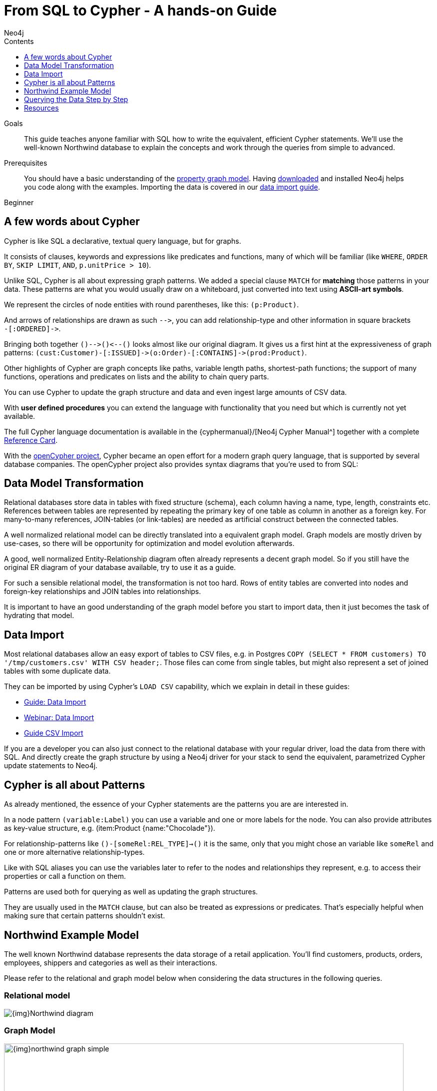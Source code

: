 = From SQL to Cypher - A hands-on Guide
:slug: guide-sql-to-cypher
:level: Beginner
:section: Cypher Query Language
:section-link: cypher
:sectanchors:
:toc:
:toc-title: Contents
:toclevels: 1
:author: Neo4j
:category: cypher
:tags: cypher, queries, graph-queries, sql-cypher, northwind-graph

.Goals
[abstract]
This guide teaches anyone familiar with SQL how to write the equivalent, efficient Cypher statements.
We'll use the well-known Northwind database to explain the concepts and work through the queries from simple to advanced.

.Prerequisites
[abstract]
You should have a basic understanding of the link:/developer/get-started/graph-database#property-graph[property graph model].
Having link:/download[downloaded] and installed Neo4j helps you code along with the examples.
Importing the data is covered in our link:/developer/working-with-data/guide-importing-data-and-etl[data import guide].

[role=expertise]
{level}

[#cypher-for-sql-dev]
== A few words about Cypher

Cypher is like SQL a declarative, textual query language, but for graphs.

It consists of clauses, keywords and expressions like predicates and functions, many of which will be familiar (like `WHERE`, `ORDER BY`, `SKIP LIMIT`, `AND`, `p.unitPrice > 10`).

Unlike SQL, Cypher is all about expressing graph patterns.
We added a special clause `MATCH` for *matching* those patterns in your data.
These patterns are what you would usually draw on a whiteboard, just converted into text using *ASCII-art symbols*.

We represent the circles of node entities with round parentheses, like this: `(p:Product)`.

And arrows of relationships are drawn as such `+-->+`, you can add relationship-type and other information in square brackets +
`+-[:ORDERED]->+`.

Bringing both together `+()-->()<--()+` looks almost like our original diagram.
It gives us a first hint at the expressiveness of graph patterns: `+(cust:Customer)-[:ISSUED]->(o:Order)-[:CONTAINS]->(prod:Product)+`.

// what is going on here?
Other highlights of Cypher are graph concepts like paths, variable length paths, shortest-path functions;
the support of many functions, operations and predicates on lists and the ability to chain query parts.

You can use Cypher to update the graph structure and data and even ingest large amounts of CSV data.

With *user defined procedures* you can extend the language with functionality that you need but which is currently not yet available.

The full Cypher language documentation is available in the {cyphermanual}/[Neo4j Cypher Manual^] together with a complete link:/docs/cypher-refcard/current/[Reference Card].

With the http://openCypher.org[openCypher project], Cypher became an open effort for a modern graph query language, that is supported by several database companies.
The openCypher project also provides syntax diagrams that you're used to from SQL:

++++
<object type="image/svg+xml" data="//s3.amazonaws.com/artifacts.opencypher.org/railroad/Pattern.svg"></object>
++++

[#cypher-sql-data-model]
== Data Model Transformation

Relational databases store data in tables with fixed structure (schema), each column having a name, type, length, constraints etc.
References between tables are represented by repeating the primary key of one table as column in another as a foreign key.
For many-to-many references, JOIN-tables (or link-tables) are needed as artificial construct between the connected tables.

A well normalized relational model can be directly translated into a equivalent graph model.
Graph models are mostly driven by use-cases, so there will be opportunity for optimization and model evolution afterwards.

A good, well normalized Entity-Relationship diagram often already represents a decent graph model.
So if you still have the original ER diagram of your database available, try to use it as a guide.

For such a sensible relational model, the transformation is not too hard.
Rows of entity tables are converted into nodes and foreign-key relationships and JOIN tables into relationships.

It is important to have an good understanding of the graph model before you start to import data, then it just becomes the task of hydrating that model.

[#cypher-sql-data-import]
== Data Import

Most relational databases allow an easy export of tables to CSV files, e.g. in Postgres `COPY (SELECT * FROM customers) TO '/tmp/customers.csv' WITH CSV header;`.
Those files can come from single tables, but might also represent a set of joined tables with some duplicate data.

They can be imported by using Cypher's `LOAD CSV` capability, which we explain in detail in these guides:

* link:/developer/guide-importing-data-and-etl/["Guide: Data Import",role=guide]
* http://watch.neo4j.org/video/112447027["Webinar: Data Import",role=video]
* link:/developer/guide-import-csv/["Guide CSV Import",role=guide]

If you are a developer you can also just connect to the relational database with your regular driver, load the data from there with SQL.
And directly create the graph structure by using a Neo4j driver for your stack to send the equivalent, parametrized Cypher update statements to Neo4j.

[#cypher-sql-patterns]
== Cypher is all about Patterns

As already mentioned, the essence of your Cypher statements are the patterns you are are interested in.

In a node pattern `(variable:Label)` you can use a variable and one or more labels for the node.
You can also provide attributes as key-value structure, e.g. (item:Product {name:"Chocolade"}).

For relationship-patterns like `()-[someRel:REL_TYPE]->()` it is the same, only that you might chose an variable like `someRel` and one or more alternative relationship-types.

Like with SQL aliases you can use the variables later to refer to the nodes and relationships they represent, e.g. to access their properties or call a function on them.

Patterns are used both for querying as well as updating the graph structures.

They are usually used in the `MATCH` clause, but can also be treated as expressions or predicates.
That's especially helpful when making sure that certain patterns shouldn't exist.

[#cypher-sql-northwind]
== Northwind Example Model

The well known Northwind database represents the data storage of a retail application.
You'll find customers, products, orders, employees, shippers and categories as well as their interactions.

Please refer to the relational and graph model below when considering the data structures in the following queries.

=== Relational model

image::{img}Northwind_diagram.jpg[]

=== Graph Model

image::{img}northwind_graph_simple.png[width=800]

[#cypher-sql-queries]
== Querying the Data Step by Step

The intent of this guide is to introduce Cypher by comparing it with the equivalent SQL statements, so that your existing SQL knowledge allows your to understand it immediately.

=== Find all Products

_Select and Return Records_

Easy in SQL, just select everything from the `products` table.

[source, plsql]
----
SELECT p.*
FROM products as p;
----

//sqltable

Similarly in Cypher, you just *match* a simple pattern: all nodes with the *label* `:Product` and `RETURN` them.

[source, cypher]
----
MATCH (p:Product)
RETURN p;
----

//table

_Field Access, Ordering and Paging_

*More efficient is to return only a subset of attributes*, like `ProductName` and `UnitPrice`.
And while we're on it, let's also order by price and only return the 10 most expensive items.

[source, plsql]
----
SELECT p.ProductName, p.UnitPrice
FROM products as p
ORDER BY p.UnitPrice DESC
LIMIT 10;
----

//sqltable

You can copy and paste the changes from SQL to Cypher, it's thankfully unsurprising.
But remember that labels, relationship-types and property-names are *case sensitive* in Neo4j.

[source, cypher]
----
MATCH (p:Product)
RETURN p.productName, p.unitPrice
ORDER BY p.unitPrice DESC
LIMIT 10;
----

// table

=== Find single Product by Name

_Filter by Equality_

If we only want to look at a single Product, for instance delicious _Chocolade_, we filter in SQL with a `WHERE` clause.

[source, plsql]
----
SELECT p.ProductName, p.UnitPrice
FROM products AS p
WHERE p.ProductName = 'Chocolade';
----

//sqltable

Same in Cypher, here the `WHERE` belongs to the `MATCH` statement. Boring.

[source, cypher]
----
MATCH (p:Product)
WHERE p.productName = "Chocolade"
RETURN p.productName, p.unitPrice;
----

// table

There is a shortcut in Cypher if you match for a labeled node with a certain attribute.

[source, cypher]
----
MATCH (p:Product {productName:"Chocolade"})
RETURN p.productName, p.unitPrice;
----

_Indexing_

// table

If you want to match quickly by this node-label and attribute combination, it makes sense to create an index for that pair, if you haven't during the link:/developer/guide-importing-data-and-etl/[import].

[source, cypher]
----
CREATE INDEX ON :Product(productName);
CREATE INDEX ON :Product(unitPrice);
----

=== Filter Products

_Filter by List/Range_

You can also filter by multiple values.

[source, plsql]
----
SELECT p.ProductName, p.UnitPrice
FROM products as p
WHERE p.ProductName IN ('Chocolade','Chai');
----

//sqltable

Similiarly in Cypher which has full collection support, not just the `IN` operator but collection functions, predicates and transformations.

[source, cypher]
----
MATCH (p:Product)
WHERE p.productName IN ['Chocolade','Chai']
RETURN p.productName, p.unitPrice;
----

// table

_Filter by Multiple Numeric and Textual Predicates_

Filtering can go further, let's try to find some expensive things starting with "C".

[source, plsql]
----
SELECT p.ProductName, p.UnitPrice
FROM products AS p
WHERE p.ProductName LIKE 'C%' AND p.UnitPrice > 100;
----

//sqltable

The `LIKE` operator is replaced by a `STARTS WITH` (there are also `CONTAINS` and `ENDS WITH`) all three of which are index supported.

[source, cypher]
----
MATCH (p:Product)
WHERE p.productName STARTS WITH "C" AND p.unitPrice > 100
RETURN p.productName, p.unitPrice;
----

You can also use a regular expression, like `p.productName =~ "C.*"`.

// table

=== Joining Products with Customers

_Join Records, Distinct Results_

We want to see who bought _Chocolade_.
Let's join the four tables together, refer to the model (ER-diagram) when you're unsure.

[source, plsql]
----
SELECT DISTINCT c.CompanyName
FROM customers AS c
JOIN orders AS o ON (c.CustomerID = o.CustomerID)
JOIN order_details AS od ON (o.OrderID = od.OrderID)
JOIN products AS p ON (od.ProductID = p.ProductID)
WHERE p.ProductName = 'Chocolade';
----

//sqltable

The graph model (have a look) is much simpler, as we don't need join tables, and expressing connections as graph patterns, is easier to read too.

[source, cypher]
----
MATCH (p:Product {productName:"Chocolade"})<-[:PRODUCT]-(:Order)<-[:PURCHASED]-(c:Customer)
RETURN distinct c.companyName;
----

// table

=== New Customers without Orders yet

_Outer Joins, Aggregation_

If we turn the question around and ask "What have I bought and paid in total?", the JOIN stays the same, only the filter expression changes.
Except if we have customers without any orders and still want to return them.
Then we have to use OUTER joins to make sure that results are returned even if there were no matching rows in other tables.

[source, plsql]
----
SELECT p.ProductName, sum(od.UnitPrice * od.Quantity) AS Volume
FROM customers AS c
LEFT OUTER JOIN orders AS o ON (c.CustomerID = o.CustomerID)
LEFT OUTER JOIN order_details AS od ON (o.OrderID = od.OrderID)
LEFT OUTER JOIN products AS p ON (od.ProductID = p.ProductID)
WHERE c.CompanyName = 'Drachenblut Delikatessen'
GROUP BY p.ProductName
ORDER BY Volume DESC;
----

//sqltable

In our Cypher query, the MATCH between customer and order becomes an OPTIONAL MATCH, which is the equivalent of an OUTER JOIN.

[source, cypher]
----
MATCH (c:Customer {companyName:"Drachenblut Delikatessen"})
OPTIONAL MATCH (p:Product)<-[pu:PRODUCT]-(:Order)<-[:PURCHASED]-(c)
RETURN p.productName, toInt(sum(pu.unitPrice * pu.quantity)) AS volume
ORDER BY volume DESC;
----

// table

=== Top-Selling Employees

_Aggregation, Grouping_

In the previous query we sneaked in a bit of aggregation.
By summing up product prices and ordered quantities, we provided an aggregated view per product for this customer.

You can use aggregation functions like `sum, count, avg, max` both in SQL and Cypher.
In SQL, aggregation is explicit so you have to provide all grouping keys again in the `GROUP BY` clause.
If we want to see our top-selling employees.

[source, plsql]
----
SELECT e.EmployeeID, count(*) AS Count
FROM Employee AS e
JOIN Order AS o ON (o.EmployeeID = e.EmployeeID)
GROUP BY e.EmployeeID
ORDER BY Count DESC LIMIT 10;
----

//sqltable

In Cypher grouping for aggregation is implicit.
As soon as you use the first aggregation function, all non-aggregated columns automatically become grouping keys.

[source, cypher]
----
MATCH (:Order)<-[:SOLD]-(e:Employee)
RETURN e.name, count(*) AS cnt
ORDER BY cnt DESC LIMIT 10
----

//table

=== Employee Territories

_Collecting Master-Detail Queries_

In SQL there is a particularly dreaded kind of query - master detail information.
You have one main entity (master, head, parent) and many dependent ones (detail, position, child).
Usually you either query it by joining both and returning the master data multiple times (once for each detail), or by only fetching the primary key of the master and then pulling all detail rows via that foreign key.

For instance if we look at the employees per territory, then the territory information is returned for each employee.

[source, plsql]
----
SELECT e.LastName, et.Description
FROM Employee AS e
JOIN EmployeeTerritory AS et ON (et.EmployeeID = e.EmployeeID)
JOIN Territory AS t ON (et.TerritoryID = t.TerritoryID);
----

//sqltable

In Cypher we can either return the structure like in SQL.
Or we can choose to use the `collect` aggregation function, which aggregates values into a collection (list,array).
So we only return one row per parent, containing an inlined collection of child values.
This also works for nested values.

[source, cypher]
----
MATCH (t:Territory)<-[:IN_TERRITORY]-(e:Employee)
RETURN t.description, collect(e.lastName);
----

//table

=== Product Categories

_Hierarchies and Trees, Variable Length Joins_

If you have to express category-, territory- or organizational hierarchies in SQL then you model it usually with a self-join via a foreign key from child to parent.
Adding data is not problematic, as are single level queries (get all children for this parent).
As soon as you get into multi-level queries, the number of joins explodes, especially if your level depth not fixed.

Taking the example of the product categories, we have to decide upfront up to how many levels of categories we want to query.
We will tackle only three potential levels here (which means 1+2+3 = 6 self-joins of the ProductCategory table).

// TODO check

[source, plsql]
----
SELECT p.ProductName
FROM Product AS p
JOIN ProductCategory pc ON (p.CategoryID = pc.CategoryID AND pc.CategoryName = "Dairy Products")

JOIN ProductCategory pc1 ON (p.CategoryID = pc1.CategoryID
JOIN ProductCategory pc2 ON (pc2.ParentID = pc2.CategoryID AND pc2.CategoryName = "Dairy Products")

JOIN ProductCategory pc3 ON (p.CategoryID = pc3.CategoryID
JOIN ProductCategory pc4 ON (pc3.ParentID = pc4.CategoryID)
JOIN ProductCategory pc5 ON (pc4.ParentID = pc5.CategoryID AND pc5.CategoryName = "Dairy Products")
;
----

//sqltable

Cypher is able to express hierarchies of any depth just with the appropriate relationships.
Variable levels are represented by variable length paths, which are denoted by a star `*` after the relationship-type and optional limits (`min..max`).

[source, cypher]
----
MATCH (p:Product)-[:CATEGORY]->(l:ProductCategory)-[:PARENT*0..]-(:ProductCategory {name:"Dairy Products"})
RETURN p.name
----

//table

There is much more to Cypher than shown in this short section.
Hopefully the comparison with SQL helped you to understand the concepts.
If you are intrigued by the possibilities and want to try and learn more, just link:/download[install Neo4j] on your machine and use the links to our different Cypher learning resources.

Learn Cypher:

* link:/developer/cypher/cypher-query-language/[Cypher Intro Guide]
* link:/online-course/[Interactive Online Course]
* {cyphermanual}[Cypher Manual^]
* link:/docs/cypher-refcard/current/[Reference Card^]

////

MATCH (choc:Product {ProductName:'Chocolade'})<-[:PRODUCT]-(:Order)<-[:SOLD]-(employee),
      (employee)-[:SOLD]->()-[:PRODUCT]->(other:Product)
RETURN employee.EmployeeID, other.ProductName, count(*) as count
ORDER BY count DESC
LIMIT 5

also introduce order by, limit

==== Find all Products in Category X

discuss graph patterns with relationships

==== Hierarchy

==== Varlength path

==== With

==== Shortest Path

=== Create a new product

=== create an order

////

[#cypher-resources]
== Resources
* link:/developer/graph-db-vs-rdbms/["Data Model Transformation",role=guide]
